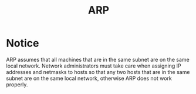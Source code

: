 #+TITLE: ARP

* Notice

ARP assumes that all machines that are in the same subnet are on the same local network. Network administrators must take care when assigning IP addresses and netmasks to hosts so that any two hosts that are in the same subnet are on the same local network, otherwise ARP does not work properly.
